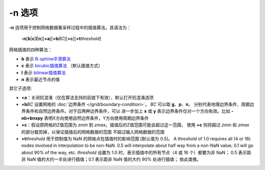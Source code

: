 -n 选项
=======

**-n** 选项用于控制网格数据重采样过程中的插值算法。其语法为：

    **-n**\ [**b**\|\ **c**\|\ **l**\|\ **n**][**+a**][**+b**\ *BC*][**+c**][**+t**\ *threshold*]

网格插值的四种算法：

- **b** 表示 `B-sphine平滑算法 <https://en.wikipedia.org/wiki/B-spline>`_
- **c** 表示 `bicubic插值算法 <https://en.wikipedia.org/wiki/Bicubic_interpolation>`_ （默认插值方式）
- **l** 表示 `bilinear插值算法 <https://en.wikipedia.org/wiki/Bilinear_interpolation>`_
- **n** 表示最近节点的值

其它子选项:

- **+a**\ ：关闭抗混淆（仅在算法支持的前提下有效），默认打开抗混淆选项
- **+b**\ *BC* 设置网格的 :doc:`边界条件 </grid/boundary-condition>`\ 。
  *BC* 可以取 **g**\ 、\ **p**\ 、\ **n**\ ，
  分别代表地理边界条件、周期边界条件和自然边界条件。对于后两种边界条件，可以
  进一步加上 **x** 或 **y** 表示边界条件仅对一个方向有效。比如 **-nb+bnxpy**
  表明X方向使用自然边界条件，Y方向使用周期边界条件
- **+c**\ ：假设原网格的Z值范围为 *zmin* 到 *zmax*\ ，插值后的Z值范围可能会超过这一范围，
  使用 **+c** 则将超过 *zmin* 和 *zmax* 的部分裁剪掉，以保证插值后的网格数据的范围
  不超过输入网格数据的范围
- **+t**\ *threshold* 用于控制值为 NaN 的网格点在插值时的影响范围 [默认值为 0.5]。
  A *threshold* of 1.0 requires all (4 or 16) nodes involved in
  interpolation to be non-NaN. 0.5 will interpolate about half way
  from a non-NaN value; 0.1 will go about 90% of the way, etc.
  *threshold* 设置为 1.0 时，表示插值中的所有节点（4 或 16 个）都要为非 NaN；
  0.5 表示距非 NaN 值的大约一半处进行插值；0.1 表示距非 NaN 值的大约 90% 处进行插值；
  依此类推。
